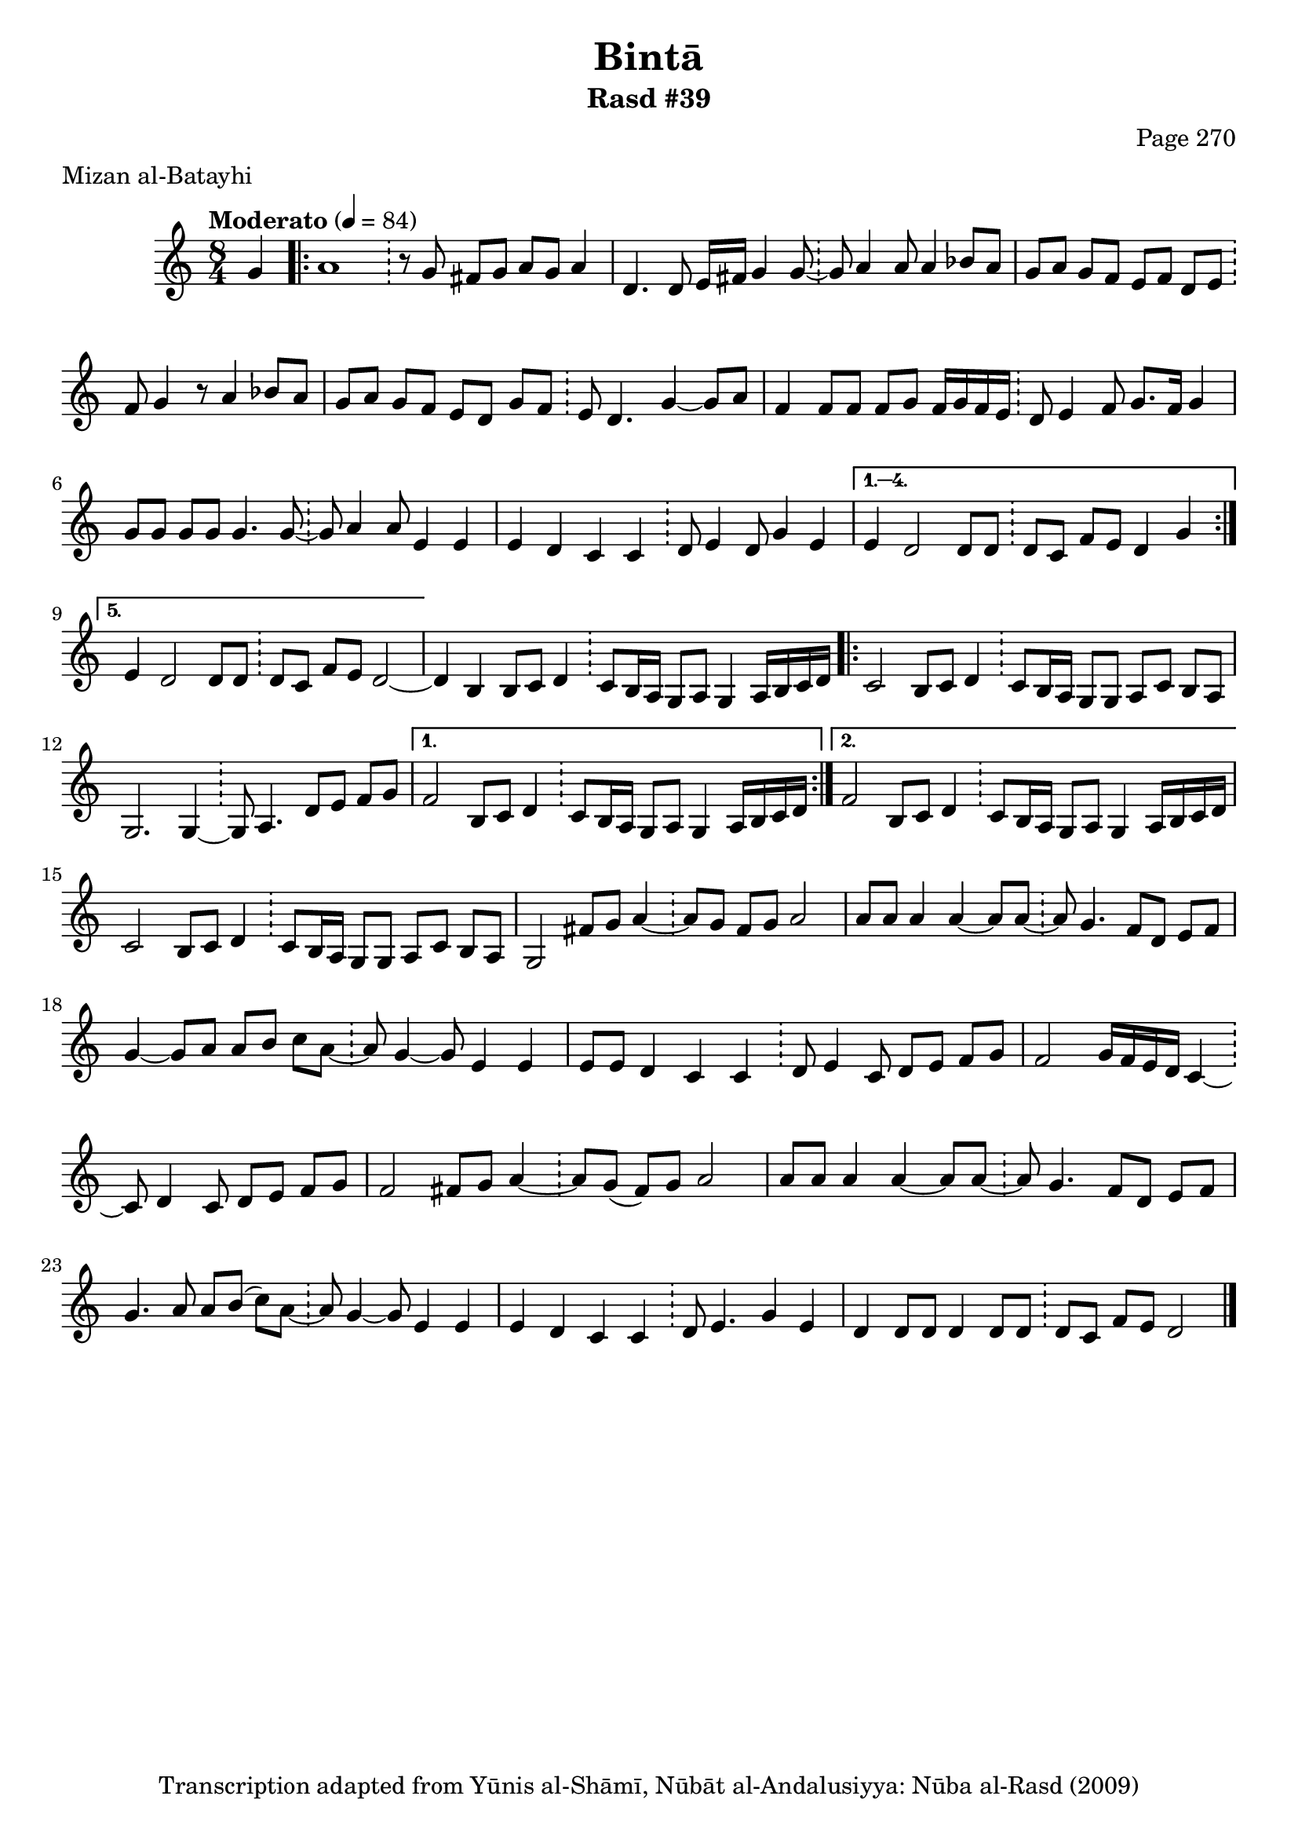 \version "2.18.2"

\header {
	title = "Bintā"
	subtitle = "Rasd #39"
	composer = "Page 270"
	meter = "Mizan al-Batayhi"
	copyright = "Transcription adapted from Yūnis al-Shāmī, Nūbāt al-Andalusiyya: Nūba al-Rasd (2009)"
	tagline = ""
}

% VARIABLES

db = \bar "!"
dc = \markup { \right-align { \italic { "D.C. al Fine" } } }
ds = \markup { \right-align { \italic { "D.S. al Fine" } } }
dsalcoda = \markup { \right-align { \italic { "D.S. al Coda" } } }
dcalcoda = \markup { \right-align { \italic { "D.C. al Coda" } } }
fine = \markup { \italic { "Fine" } }
incomplete = \markup { \right-align "Incomplete: missing pages in scan. Following number is likely also missing" }
continue = \markup { \center-align "Continue..." }
segno = \markup { \musicglyph #"scripts.segno" }
coda = \markup { \musicglyph #"scripts.coda" }
error = \markup { { "Wrong number of beats in score" } }
repeaterror = \markup { { "Score appears to be missing repeat" } }
accidentalerror = \markup { { "Unclear accidentals" } }

% TRANSCRIPTION

\score {

	\relative d' {
		\clef "treble"
		\key c \major
		\time 8/4
			\set Timing.beamExceptions = #'()
			\set Timing.baseMoment = #(ly:make-moment 1/4)
			\set Timing.beatStructure = #'(1 1 1 1 1 1 1 1)
		\tempo "Moderato" 4 = 84

		\partial 4
		g4 |

		\repeat volta 5 {
			a1 \db r8 g fis g a g a4 |
			d,4. d8 e16 fis g4 g8~ \db g a4 a8 a4 bes8 a |
			g a g f e f d e \db f g4 r8 a4 bes8 a |
			g a g f e d g f \db e d4. g4~ g8 a |
			f4 f8 f f g f16 g f e \db d8 e4 f8 g8. f16 g4 |
			g8 g g g g4. g8~ \db g a4 a8 e4 e |
			e d c c \db d8 e4 d8 g4 e |
		}

		\alternative {
			{
				e4 d2 d8 d \db d c f e d4 g |
			}
			{
				e4 d2 d8 d \db d c f e d2~ |
			}
		}

		d4 b b8 c d4 \db c8 b16 a g8 a g4 a16 b c d |

		\repeat volta 2 {
			c2 b8 c d4 \db c8 b16 a g8 g a c b a |
			g2. g4~ \db g8 a4. d8 e f g |
		}

		\alternative {
			{
				f2 b,8 c d4 \db c8 b16 a g8 a g4 a16 b c d |
			}
			{
				f2 b,8 c d4 \db c8 b16 a g8 a g4 a16 b c d |
			}
		}

		c2 b8 c d4 \db c8 b16 a g8 g a c b a |
		g2 fis'8 g a4~ \db a8 g fis g a2 |
		a8 a a4 a~ a8 a~ \db a8 g4. f8 d e f |
		g4~ g8 a a b c a~ \db a g4~ g8 e4 e |
		e8 e d4 c c \db d8 e4 c8 d e f g |
		f2 g16 f e d c4~ \db c8 d4 c8 d e f g |
		f2 fis8 g a4~ \db a8 g( fis) g a2 |
		a8 a a4 a~ a8 a~ \db a g4. f8 d e f |
		g4. a8 a b( c) a~ \db a g4~ g8 e4 e |
		e d c c \db d8 e4. g4 e |
		d d8 d d4 d8 d \db d c  f e d2 \bar "|."
	}

	\layout {}
	\midi {}
}
